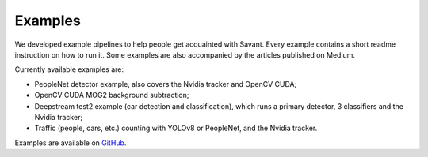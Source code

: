 Examples
========

We developed example pipelines to help people get acquainted with Savant. Every example contains a short readme instruction on how to run it. Some examples are also accompanied by the articles published on Medium.

Currently available examples are:

- PeopleNet detector example, also covers the Nvidia tracker and OpenCV CUDA;
- OpenCV CUDA MOG2 background subtraction;
- Deepstream test2 example (car detection and classification), which runs a primary detector, 3 classifiers and the Nvidia tracker;
- Traffic (people, cars, etc.) counting with YOLOv8 or PeopleNet, and the Nvidia tracker.

Examples are available on `GitHub <https://github.com/insight-platform/Savant/tree/develop/samples>`_.
